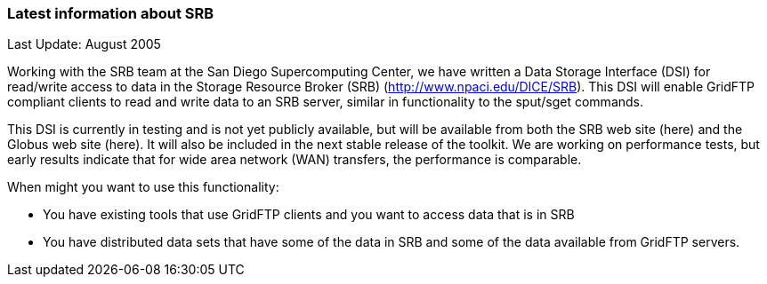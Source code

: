 === Latest information about SRB ===
indexterm:[acessing data,SRB]

Last Update: August 2005

Working with the SRB team at the San Diego Supercomputing Center, we
have written a Data Storage Interface (DSI) for read/write access to
data in the Storage Resource Broker (SRB)
(http://www.npaci.edu/DICE/SRB). This DSI will enable GridFTP compliant
clients to read and write data to an SRB server, similar in
functionality to the sput/sget commands.

This DSI is currently in testing and is not yet publicly available, but
will be available from both the SRB web site (here) and the Globus web
site (here). It will also be included in the next stable release of the
toolkit. We are working on performance tests, but early results indicate
that for wide area network (WAN) transfers, the performance is
comparable. 

When might you want to use this functionality:




* You have existing tools that use GridFTP clients and you want to access data that is in SRB

* You have distributed data sets that have some of the data in SRB and some of the data available from GridFTP servers.


